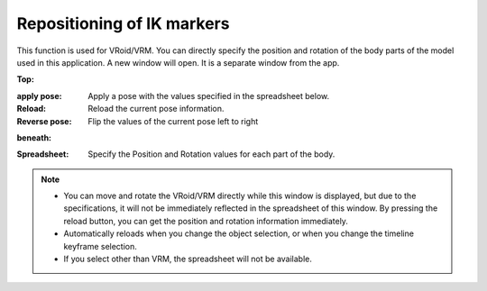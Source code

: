 .. index:: Change the position of the IK marker (screen composition)

#####################################
Repositioning of IK markers
#####################################

.. image:: ../img/screen_ikmarker.png
    :align: center

This function is used for VRoid/VRM. You can directly specify the position and rotation of the body parts of the model used in this application. A new window will open. It is a separate window from the app.


**Top:**

:apply pose:
    Apply a pose with the values specified in the spreadsheet below.
:Reload:
    Reload the current pose information.
:Reverse pose:
    Flip the values of the current pose left to right


**beneath:**

:Spreadsheet:
    Specify the Position and Rotation values for each part of the body.


.. note::
    * You can move and rotate the VRoid/VRM directly while this window is displayed, but due to the specifications, it will not be immediately reflected in the spreadsheet of this window. By pressing the reload button, you can get the position and rotation information immediately.

    * Automatically reloads when you change the object selection, or when you change the timeline keyframe selection.

    * If you select other than VRM, the spreadsheet will not be available.